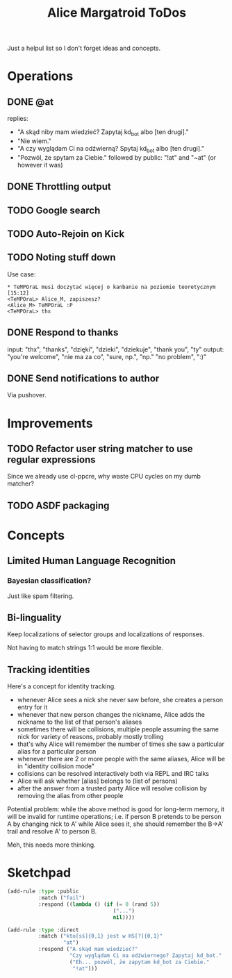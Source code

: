 #+title: Alice Margatroid ToDos
#+startup: hidestars
Just a helpul list so I don't forget ideas and concepts.

* Operations

** DONE @at
   replies:
   - "A skąd niby mam wiedzieć? Zapytaj kd_bot albo [ten drugi]."
   - "Nie wiem."
   - "A czy wyglądam Ci na odźwierną? Spytaj kd_bot albo [ten drugi]."
   - "Pozwól, że spytam za Ciebie." followed by public: "!at" and "~at" (or however it was)

** DONE Throttling output

** TODO Google search

** TODO Auto-Rejoin on Kick

** TODO Noting stuff down
   Use case:
   #+BEGIN_EXAMPLE
     * TeMPOraL musi doczytać więcej o kanbanie na poziomie teoretycznym  [15:12]
     <TeMPOraL> Alice_M, zapiszesz?
     <Alice_M> TeMPOraL :P
     <TeMPOraL> thx
   #+END_EXAMPLE

** DONE Respond to thanks
   input: "thx", "thanks", "dzięki", "dzieki", "dziekuje", "thank you", "ty"
   output: "you're welcome", "nie ma za co", "sure, np.", "np." "no problem", ":)"

** DONE Send notifications to author
   Via pushover.

* Improvements
** TODO Refactor user string matcher to use regular expressions
   Since we already use cl-ppcre, why waste CPU cycles on my dumb matcher?

** TODO ASDF packaging

* Concepts

** Limited Human Language Recognition
*** Bayesian classification?
    Just like spam filtering.

** Bi-linguality
   Keep localizations of selector groups and localizations of responses.

   Not having to match strings 1:1 would be more flexible.


** Tracking identities
   Here's a concept for identity tracking.
   - whenever Alice sees a nick she never saw before, she creates a person entry for it
   - whenever that new person changes the nickname, Alice adds the nickname to the list of that person's aliases
   - sometimes there will be collisions, multiple people assuming the same nick for variety of reasons, probably mostly trolling
   - that's why Alice will remember the number of times she saw a particular alias for a particular person
   - whenever there are 2 or more people with the same aliases, Alice will be in "identity collision mode"
   - collisions can be resolved interactively both via REPL and IRC talks
   - Alice will ask whether [alias] belongs to (list of persons)
   - after the answer from a trusted party Alice will resolve collision by removing the alias from other people

   Potential problem: while the above method is good for long-term memory, it will be invalid for runtime
   operations; i.e. if person B pretends to be person A by changing nick to A' while Alice sees it, she should
   remember the B->A' trail and resolve A' to person B.

   Meh, this needs more thinking.

* Sketchpad
  #+BEGIN_SRC lisp
    (add-rule :type :public
              :match ("fail")
              :respond ((lambda () (if (= 0 (rand 5))
                                      ("...")
                                      nil))))
    
    (add-rule :type :direct
              :match ("kto[sś]{0,1} jest w HS[?]{0,1}"
                      "at")
              :respond ("A skąd mam wiedzieć?"
                        "Czy wyglądam Ci na odźwiernego? Zapytaj kd_bot."
                        ("Eh... pozwól, że zapytam kd_bot za Ciebie."
                         "!at")))
    
  #+END_SRC

